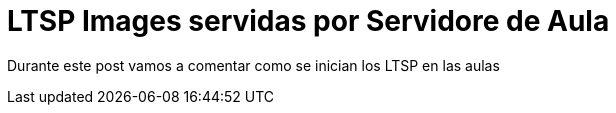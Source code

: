 = LTSP Images servidas por Servidore de Aula

:published_at: 2016-01-18
:hp-tags: LTSP, aula, aula-servidor


Durante este post vamos a comentar como se inician los LTSP en las aulas